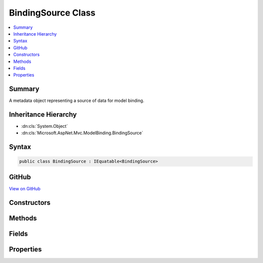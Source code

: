 

BindingSource Class
===================



.. contents:: 
   :local:



Summary
-------

A metadata object representing a source of data for model binding.





Inheritance Hierarchy
---------------------


* :dn:cls:`System.Object`
* :dn:cls:`Microsoft.AspNet.Mvc.ModelBinding.BindingSource`








Syntax
------

.. code-block:: csharp

   public class BindingSource : IEquatable<BindingSource>





GitHub
------

`View on GitHub <https://github.com/aspnet/apidocs/blob/master/aspnet/mvc/src/Microsoft.AspNet.Mvc.Abstractions/ModelBinding/BindingSource.cs>`_





.. dn:class:: Microsoft.AspNet.Mvc.ModelBinding.BindingSource

Constructors
------------

.. dn:class:: Microsoft.AspNet.Mvc.ModelBinding.BindingSource
    :noindex:
    :hidden:

    
    .. dn:constructor:: Microsoft.AspNet.Mvc.ModelBinding.BindingSource.BindingSource(System.String, System.String, System.Boolean, System.Boolean)
    
        
    
        Creates a new :any:`Microsoft.AspNet.Mvc.ModelBinding.BindingSource`\.
    
        
        
        
        :param id: The id, a unique identifier.
        
        :type id: System.String
        
        
        :param displayName: The display name.
        
        :type displayName: System.String
        
        
        :param isGreedy: A value indicating whether or not the source is greedy.
        
        :type isGreedy: System.Boolean
        
        
        :param isFromRequest: A value indicating whether or not the data comes from the HTTP request.
        
        :type isFromRequest: System.Boolean
    
        
        .. code-block:: csharp
    
           public BindingSource(string id, string displayName, bool isGreedy, bool isFromRequest)
    

Methods
-------

.. dn:class:: Microsoft.AspNet.Mvc.ModelBinding.BindingSource
    :noindex:
    :hidden:

    
    .. dn:method:: Microsoft.AspNet.Mvc.ModelBinding.BindingSource.CanAcceptDataFrom(Microsoft.AspNet.Mvc.ModelBinding.BindingSource)
    
        
    
        Gets a value indicating whether or not the :any:`Microsoft.AspNet.Mvc.ModelBinding.BindingSource` can accept
        data from ``bindingSource``.
    
        
        
        
        :param bindingSource: The  to consider as input.
        
        :type bindingSource: Microsoft.AspNet.Mvc.ModelBinding.BindingSource
        :rtype: System.Boolean
        :return: <c>True</c> if the source is compatible, otherwise <c>false</c>.
    
        
        .. code-block:: csharp
    
           public virtual bool CanAcceptDataFrom(BindingSource bindingSource)
    
    .. dn:method:: Microsoft.AspNet.Mvc.ModelBinding.BindingSource.Equals(Microsoft.AspNet.Mvc.ModelBinding.BindingSource)
    
        
        
        
        :type other: Microsoft.AspNet.Mvc.ModelBinding.BindingSource
        :rtype: System.Boolean
    
        
        .. code-block:: csharp
    
           public bool Equals(BindingSource other)
    
    .. dn:method:: Microsoft.AspNet.Mvc.ModelBinding.BindingSource.Equals(System.Object)
    
        
        
        
        :type obj: System.Object
        :rtype: System.Boolean
    
        
        .. code-block:: csharp
    
           public override bool Equals(object obj)
    
    .. dn:method:: Microsoft.AspNet.Mvc.ModelBinding.BindingSource.GetHashCode()
    
        
        :rtype: System.Int32
    
        
        .. code-block:: csharp
    
           public override int GetHashCode()
    

Fields
------

.. dn:class:: Microsoft.AspNet.Mvc.ModelBinding.BindingSource
    :noindex:
    :hidden:

    
    .. dn:field:: Microsoft.AspNet.Mvc.ModelBinding.BindingSource.Body
    
        
    
        A :any:`Microsoft.AspNet.Mvc.ModelBinding.BindingSource` for the request body.
    
        
    
        
        .. code-block:: csharp
    
           public static readonly BindingSource Body
    
    .. dn:field:: Microsoft.AspNet.Mvc.ModelBinding.BindingSource.Custom
    
        
    
        A :any:`Microsoft.AspNet.Mvc.ModelBinding.BindingSource` for a custom model binder (unknown data source).
    
        
    
        
        .. code-block:: csharp
    
           public static readonly BindingSource Custom
    
    .. dn:field:: Microsoft.AspNet.Mvc.ModelBinding.BindingSource.Form
    
        
    
        A :any:`Microsoft.AspNet.Mvc.ModelBinding.BindingSource` for the request form-data.
    
        
    
        
        .. code-block:: csharp
    
           public static readonly BindingSource Form
    
    .. dn:field:: Microsoft.AspNet.Mvc.ModelBinding.BindingSource.Header
    
        
    
        A :any:`Microsoft.AspNet.Mvc.ModelBinding.BindingSource` for the request headers.
    
        
    
        
        .. code-block:: csharp
    
           public static readonly BindingSource Header
    
    .. dn:field:: Microsoft.AspNet.Mvc.ModelBinding.BindingSource.ModelBinding
    
        
    
        A :any:`Microsoft.AspNet.Mvc.ModelBinding.BindingSource` for model binding. Includes form-data, query-string
        and route data from the request.
    
        
    
        
        .. code-block:: csharp
    
           public static readonly BindingSource ModelBinding
    
    .. dn:field:: Microsoft.AspNet.Mvc.ModelBinding.BindingSource.Path
    
        
    
        A :any:`Microsoft.AspNet.Mvc.ModelBinding.BindingSource` for the request url path.
    
        
    
        
        .. code-block:: csharp
    
           public static readonly BindingSource Path
    
    .. dn:field:: Microsoft.AspNet.Mvc.ModelBinding.BindingSource.Query
    
        
    
        A :any:`Microsoft.AspNet.Mvc.ModelBinding.BindingSource` for the request query-string.
    
        
    
        
        .. code-block:: csharp
    
           public static readonly BindingSource Query
    
    .. dn:field:: Microsoft.AspNet.Mvc.ModelBinding.BindingSource.Services
    
        
    
        A :any:`Microsoft.AspNet.Mvc.ModelBinding.BindingSource` for request services.
    
        
    
        
        .. code-block:: csharp
    
           public static readonly BindingSource Services
    

Properties
----------

.. dn:class:: Microsoft.AspNet.Mvc.ModelBinding.BindingSource
    :noindex:
    :hidden:

    
    .. dn:property:: Microsoft.AspNet.Mvc.ModelBinding.BindingSource.DisplayName
    
        
    
        Gets the display name for the source.
    
        
        :rtype: System.String
    
        
        .. code-block:: csharp
    
           public string DisplayName { get; }
    
    .. dn:property:: Microsoft.AspNet.Mvc.ModelBinding.BindingSource.Id
    
        
    
        Gets the unique identifier for the source. Sources are compared based on their Id.
    
        
        :rtype: System.String
    
        
        .. code-block:: csharp
    
           public string Id { get; }
    
    .. dn:property:: Microsoft.AspNet.Mvc.ModelBinding.BindingSource.IsFromRequest
    
        
    
        Gets a value indicating whether or not the binding source uses input from the current HTTP request.
    
        
        :rtype: System.Boolean
    
        
        .. code-block:: csharp
    
           public bool IsFromRequest { get; }
    
    .. dn:property:: Microsoft.AspNet.Mvc.ModelBinding.BindingSource.IsGreedy
    
        
    
        Gets a value indicating whether or not a source is greedy. A greedy source will bind a model in
        a single operation, and will not decompose the model into sub-properties.
    
        
        :rtype: System.Boolean
    
        
        .. code-block:: csharp
    
           public bool IsGreedy { get; }
    

